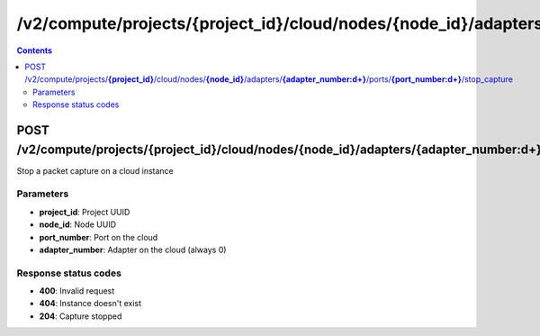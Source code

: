 /v2/compute/projects/{project_id}/cloud/nodes/{node_id}/adapters/{adapter_number:\d+}/ports/{port_number:\d+}/stop_capture
------------------------------------------------------------------------------------------------------------------------------------------

.. contents::

POST /v2/compute/projects/**{project_id}**/cloud/nodes/**{node_id}**/adapters/**{adapter_number:\d+}**/ports/**{port_number:\d+}**/stop_capture
~~~~~~~~~~~~~~~~~~~~~~~~~~~~~~~~~~~~~~~~~~~~~~~~~~~~~~~~~~~~~~~~~~~~~~~~~~~~~~~~~~~~~~~~~~~~~~~~~~~~~~~~~~~~~~~~~~~~~~~~~~~~~~~~~~~~~~~~~~~~~~~~~~~~~~~~~~~~~~
Stop a packet capture on a cloud instance

Parameters
**********
- **project_id**: Project UUID
- **node_id**: Node UUID
- **port_number**: Port on the cloud
- **adapter_number**: Adapter on the cloud (always 0)

Response status codes
**********************
- **400**: Invalid request
- **404**: Instance doesn't exist
- **204**: Capture stopped

